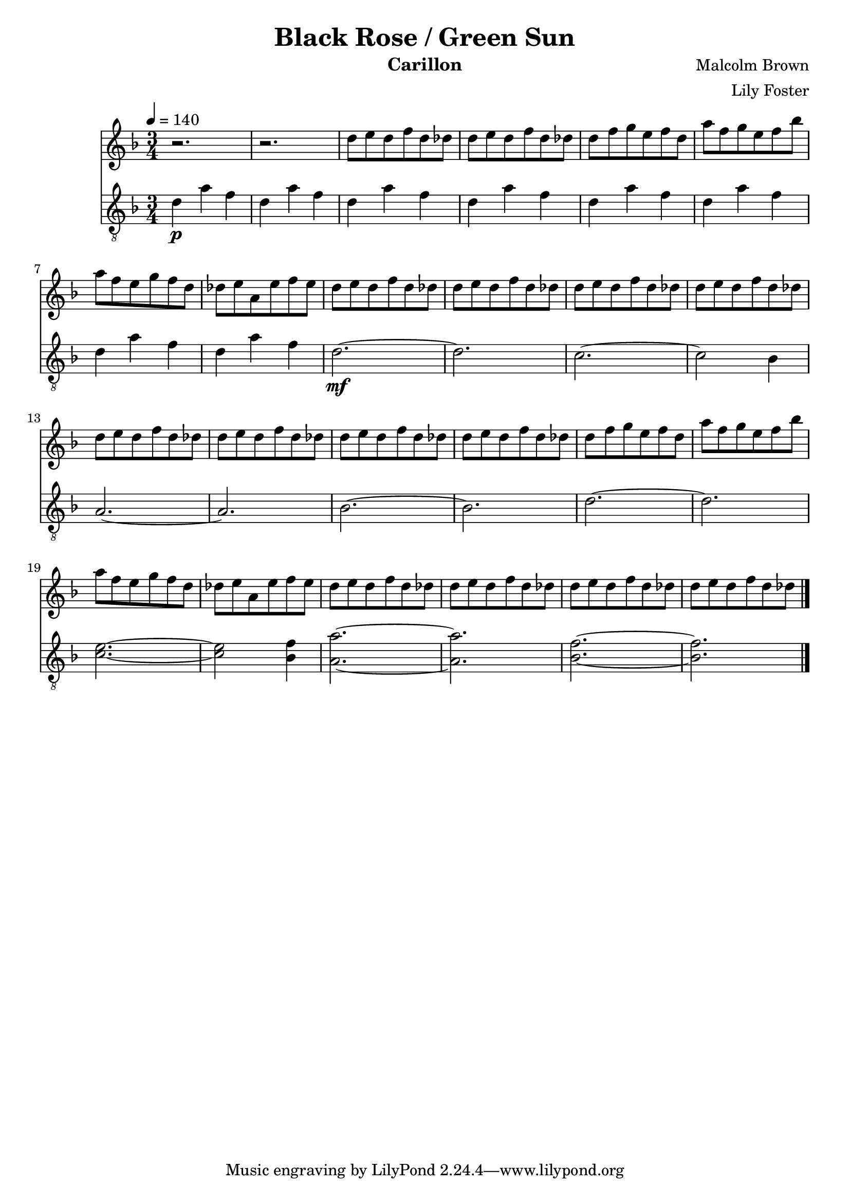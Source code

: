 \version "2.22.2"

\header {
  title = "Black Rose / Green Sun"
  instrument = "Carillon"
  composer = "Malcolm Brown"
  arranger = "Lily Foster"
}

main_tempo = \tempo 4 = 140
main_key = \key d \minor
main_time = \time 3/4

melody = \relative c'' {
  % intro
  r2.
  r2.

  d8 e d f d des
  d8 e d f d des

  d8 f g e f d
  a'8 f g e f bes

  a8 f e g f d
  des8 e a, e' f e

  % part 1
  d8 e d f d des
  d8 e d f d des

  d8 e d f d des
  d8 e d f d des

  d8 e d f d des
  d8 e d f d des

  d8 e d f d des
  d8 e d f d des

  d8 f g e f d
  a'8 f g e f bes

  a8 f e g f d
  des8 e a, e' f e

  d8 e d f d des
  d8 e d f d des

  d8 e d f d des
  d8 e d f d des

  \bar "|."
}

bass = \relative c' {
  % intro
  d4\p a' f
  d4 a' f

  d4 a' f
  d4 a' f

  d4 a' f
  d4 a' f

  d4 a' f
  d4 a' f

  % part 1
  d2.~\mf
  d2.

  c2.~
  c2 bes4

  a2.~
  a2.

  bes2.~
  bes2.

  d2.~
  d2.

  <c e>2.~
  <c e>2 <bes f'>4

  <a a'>2.~
  <a a'>2.

  <bes f'>2.~
  <bes f'>2.

  \bar "|."
}

keys = \new Staff {
  \clef "treble"

  \main_tempo
  \main_key
  \main_time

  \melody
}

pedals = \new Staff {
  \clef "treble_8"

  \main_tempo
  \main_key
  \main_time

  \bass
}

\score {
  <<
    \keys
    \pedals
  >>

  \layout {}
  \midi {}
}
